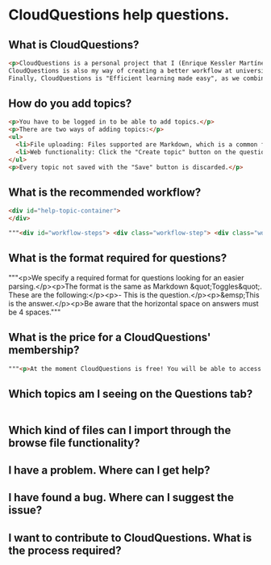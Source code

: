 * CloudQuestions help questions.
** What is CloudQuestions?
   #+BEGIN_SRC html
   <p>CloudQuestions is a personal project that I (Enrique Kessler Martínez(link?)) started with the objective of learning the Django framework.
   CloudQuestions is also my way of creating a better workflow at university, as it helps with the automation of my process.
   Finally, CloudQuestions is "Efficient learning made easy", as we combine FlashCards with spaced repetition, helping you reach your full potential.</p>
   #+END_SRC
** How do you add topics?
   #+BEGIN_SRC html
     <p>You have to be logged in to be able to add topics.</p>
     <p>There are two ways of adding topics:</p>
     <ul>
       <li>File uploading: Files supported are Markdown, which is a common format for text on the web. See below for the format required on questions.</li>
       <li>Web functionality: Click the "Create topic" button on the questions page. It links to the "Create topic" view, where you can create topics easily.Web functionality: Click the "Create topic" button on the questions page. It links to the "Create topic" view, where you can create topics easily.</li>
     </ul>
     <p>Every topic not saved with the "Save" button is discarded.</p>
   #+END_SRC
** What is the recommended workflow?
   #+BEGIN_SRC html
     <div id="help-topic-container">
     </div>
   #+END_SRC
   #+BEGIN_SRC html
       """<div id="workflow-steps"> <div class="workflow-step"> <div class="workflow-step-circle color-opacity_1"> <p class="step-number">1</p> </div> <div> <p class="workflow-title">Create a topic</p> </div> <div> <img class="workflow-gif" alt="Creation of topics" src="/static/gifs/workflow-step1.gif"> </div> </div> <div class="workflow-step"> <div class="workflow-step-circle color-opacity_3"> <p class="step-number">2</p> </div> <div> <p class="workflow-title">Access the topic</p> </div> <div> <img class="workflow-gif" alt="" src="/static/gifs/workflow-step2.gif"> </div> </div> <div class="workflow-step"> <div class="workflow-step-circle color-opacity_5"> <p class="step-number">3</p> </div> <div> <p class="workflow-title">Answer the questions</p> </div> <div> <img class="workflow-gif" alt="" src="/static/gifs/workflow-step3.gif"> </div> </div> <div class="workflow-step"> <div class="workflow-step-circle color-opacity_7"> <p class="step-number">4</p> </div> <div> <p class="workflow-title">Rate the topic and revisit</p> </div> <div> <img class="workflow-gif" alt="" src="/static/gifs/workflow-step4.gif"> </div> </div> </div>"""
   #+END_SRC
** What is the format required for questions?
   """<p>We specify a required format for questions looking for an easier parsing.</p><p>The format is the same as Markdown &quot;Toggles&quot;. These are the following:</p><p>- This is the question.</p><p>&emsp;This is the answer.</p><p>Be aware that the horizontal space on answers must be 4 spaces."""
** What is the price for a CloudQuestions' membership?
   #+BEGIN_SRC html
     """<p>At the moment CloudQuestions is free! You will be able to access all functionality available. If you have any questions feel free to contact us!</p>"""
   #+END_SRC
** Which topics am I seeing on the Questions tab?
   #+BEGIN_SRC html

   #+END_SRC
** Which kind of files can I import through the browse file functionality?
** I have a problem. Where can I get help?
** I have found a bug. Where can I suggest the issue?
** I want to contribute to CloudQuestions. What is the process required?
